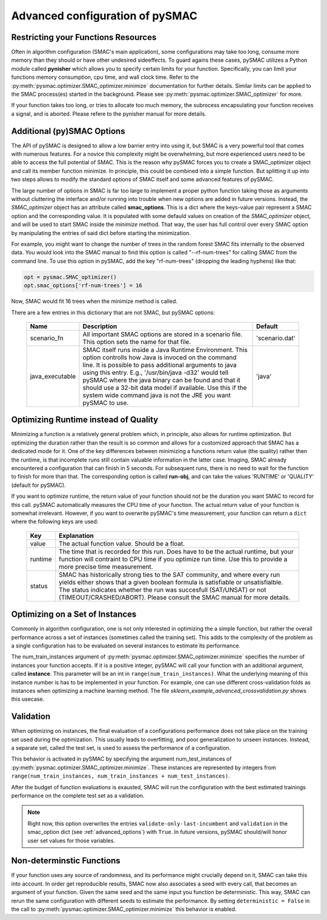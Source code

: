 ================================
Advanced configuration of pySMAC
================================

Restricting your Functions Resources
------------------------------------

Often in algorithm configuration (SMAC's main application), some configurations
may take too long, consume more memory than they should or have other undesired
sideeffects. To guard agains these cases, pySMAC utilizes a Python module called
**pynisher** which allows you to specify certain limits for your function.
Specifically, you can limit your functions memory consumption, cpu time,
and wall clock time. Refer to the :py:meth:`pysmac.optimizer.SMAC_optimizer.minimize`
documentation for further details. Similar limits can be applied to the SMAC process(es)
started in the background. Please see :py:meth:`pysmac.optimizer.SMAC_optimizer` for more.

If your function takes too long, or tries to allocate too much memory,
the subrocess encapsulating your function receives a signal, and is aborted.
Please refere to the pynisher manual for more details.


.. _advanced_options:

Additional (py)SMAC Options
---------------------------

The API of pySMAC is designed to allow a low barrier entry into using it,
but SMAC is a very powerful tool that comes with numerous features. For a
novice this complexity might be overwhelming, but more experienced users
need to be able to access the full potential of SMAC. This is the reason
why pySMAC forces you to create a SMAC_optimizer object and call its
member function minimize. In principle, this could be combined into a
simple function. But splitting it up into two steps allows to modify
the standard options of SMAC itself and some advanced features of pySMAC.

The large number of options in SMAC is far too large to implement a proper
python function taking those as arguments without cluttering the interface
and/or running into trouble when new options are added in future versions.
Instead, the *SMAC_optimizer* object has an attribute called **smac_options**.
This is a dict where the keys-value pair represent a SMAC option and the
corresponding value. It is populated with some defauld values
on creation of the *SMAC_optimizer* object, and will be used to start SMAC
inside the *minimize* method. That way, the user has full control over
every SMAC option by manipulating the entries of said dict before starting
the minimization.

For example, you might want to change the number of trees in the random 
forest SMAC fits internally to the observed data. You would look into the
SMAC manual to find this option is called "--rf-num-trees" for calling
SMAC from the command line. To use this option in pySMAC, add the key
"rf-num-trees" (dropping the leading hyphens) like that:

.. code-block:: python
    
    opt = pysmac.SMAC_optimizer()
    opt.smac_options['rf-num-trees'] = 16

Now, SMAC would fit 16 trees when the minimize method is called.

There are a few entries in this dictionary that are not SMAC, but pySMAC
options:

    +----------------+------------------------------------------------------------+---------------+
    | Name           | Description                                                | Default       |
    +================+============================================================+===============+
    |scenario_fn     | All important SMAC options are stored in a scenario file.  | 'scenario.dat'|
    |                | This option sets the name for that file.                   |               |
    +----------------+------------------------------------------------------------+---------------+
    |java_executable | SMAC itself runs inside a Java Runtime Environment. This   | 'java'        |
    |                | option controlls how Java is invoced on the command line.  |               |
    |                | It is possible to pass additional arguments to java using  |               |
    |                | this entry. E.g., '/usr/bin/java -d32' would tell pySMAC   |               |
    |                | where the java binary can be found and that it should use  |               |
    |                | a 32-bit data model if available. Use this if the system   |               |
    |                | wide command java is not the JRE you want pySMAC to use.   |               |
    +----------------+------------------------------------------------------------+---------------+

Optimizing Runtime instead of Quality
-------------------------------------

Minimizing a function is a relatively general problem which, in principle,
also allows for runtime optimization. But optimizing the duration rather
than the result is so common and allows for a customized approach that
SMAC has a dedicated mode for it. One of the key differences between 
minimizing a functions return value (the quality) rather then the runtime,
is that incomplete runs still contain valuable information in the latter
case. Imaging, SMAC already encountered a configuration that can finish in
5 seconds. For subsequent runs, there is no need to wait for the function
to finish for more than that. The corresponding option is called **run-obj**,
and can take the values 'RUNTIME' or 'QUALITY' (default for pySMAC).

If you want to optimize runtime, the return value of your function should not
be the duration you want SMAC to record for this call. pySMAC automatically
measures the CPU time of your function. The actual return value of your 
function is somewhat irrelevant. However, if you want to overwrite pySMAC's
time measurement, your function can return a ``dict`` where the following keys
are used:

    +-------------+--------------------------------------------------------+
    |    Key      |  Explanation                                           |
    +=============+========================================================+
    | value       | The actual function value. Should be a float.          |
    +-------------+--------------------------------------------------------+
    | runtime     | The time that is recorded for this run. Does have      |
    |             | to be the actual runtime, but your function will       |
    |             | contraint to CPU time if you optimize run time.        |
    |             | Use this to provide a more precise time measurement.   |
    +-------------+--------------------------------------------------------+
    | status      | SMAC has historically strong ties to the SAT community,|
    |             | and where every run yields either shows that a given   |
    |             | boolean formula is satisfiable or unsatisfialble.      |
    |             | The status indicates whether the run was succesfull    |
    |             | (SAT/UNSAT) or not (TIMEOUT/CRASHED/ABORT). Please     |
    |             | consult the SMAC manual for more details.              |
    +-------------+--------------------------------------------------------+



.. _training_instances:

Optimizing on a Set of Instances
--------------------------------

Commonly in algorithm configuration, one is not only interested in optimizing
the a simple function, but rather the overall performance across a set of
instances (sometimes called the training set). This adds to the complexity
of the problem as a single configuration has to be evaluated on several 
instances to estimate its performance. 

The num_train_instances argument of :py:meth:`pysmac.optimizer.SMAC_optimizer.minimize`
specifies the number of instances your function accepts. If it is a positive
integer, pySMAC will call your function with an additional argument, called **instance**.
This parameter will be an int in ``range(num_train_instances)``. What the
underlying meaning of this instance number is has to be implemented in your
function. For example, one can use different cross-validation folds as
instances when optimizing a machine learning method. The file
*sklearn_example_advanced_crossvalidation.py* shows this usecase.



.. _validation:

Validation
----------

When optimizing on instances, the final evaluation of a configurations
performance does not take place on the training set used during the 
optimization. This usually leads to overfitting, and poor generalization
to unseen instances. Instead, a separate set, called the test set, is used
to assess the performance of a configuration.

This behavior is activated in pySMAC by specifying the argument
num_test_instances of :py:meth:`pysmac.optimizer.SMAC_optimizer.minimize`.
These instances are represented by integers from ``range(num_train_instances, num_train_instances + num_test_instances)``.

After the budget of function evaluations is exausted, SMAC will run
the configuration with the best estimated trainings performance on the 
complete test set as a validation.

.. note::

    Right now, this option overwrites the entries 
    ``validate-only-last-incumbent`` and ``validation`` in the smac_option
    dict (see :ref:`advanced_options`) with ``True``. In future versions,
    pySMAC should/will honor user set values for those variables.


.. _non-deterministic:

Non-determinstic Functions
--------------------------

If your function uses any source of randomness, and its performance might
crucially depend on it, SMAC can take this into account. In order get
reproducible results, SMAC now also associates a seed with every call, that
becomes an argument of your function. Given the same seed and the same input
you function be deterministic. This way, SMAC can rerun the same configuration
with different seeds to estimate the performance. By setting 
``deterministic = False`` in the call to :py:meth:`pysmac.optimizer.SMAC_optimizer.minimize`
this behavior is enabled.

